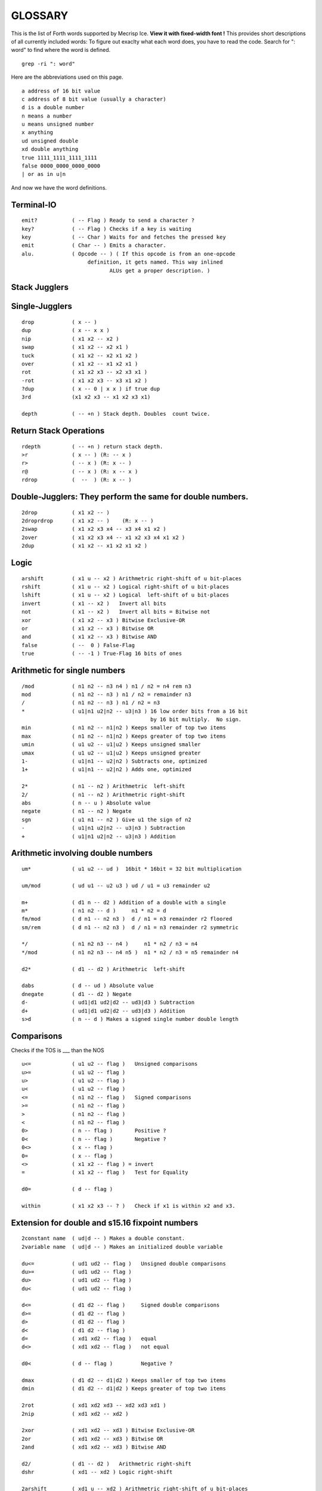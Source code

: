 
GLOSSARY
========

This is the list of Forth words supported by Mecrisp Ice.
**View it with fixed-width font !**
This provides short descriptions of all currently included words:
To figure out exaclty what each word does, you have to read the code.
Search for ": word" to find where the word is defined. 

::

  grep -ri ": word"

Here are the abbreviations used on this page. 

::

   a address of 16 bit value
   c address of 8 bit value (usually a character)
   d is a double number
   n means a number
   u means unsigned number
   x anything
   ud unsigned double
   xd double anything
   true 1111_1111_1111_1111
   false 0000_0000_0000_0000
   | or as in u|n

And now we have the word definitions. 

Terminal-IO
-----------
                      
::
                             
        emit?           ( -- Flag ) Ready to send a character ?
        key?            ( -- Flag ) Checks if a key is waiting
        key             ( -- Char ) Waits for and fetches the pressed key
        emit            ( Char -- ) Emits a character.
        alu.            ( Opcode -- ) ( If this opcode is from an one-opcode
 	                     definition, it gets named. This way inlined
		    	            ALUs get a proper description. )
			  
 
Stack Jugglers
--------------
                             
Single-Jugglers
---------------                             

::     

        drop            ( x -- )
        dup             ( x -- x x )
        nip             ( x1 x2 -- x2 )
        swap            ( x1 x2 -- x2 x1 ) 
        tuck            ( x1 x2 -- x2 x1 x2 )
        over            ( x1 x2 -- x1 x2 x1 )
        rot             ( x1 x2 x3 -- x2 x3 x1 )
        -rot            ( x1 x2 x3 -- x3 x1 x2 )
        ?dup            ( x -- 0 | x x ) if true dup
        3rd             (x1 x2 x3 -- x1 x2 x3 x1)

        depth           ( -- +n ) Stack depth. Doubles  count twice.

Return Stack Operations
-----------------------

::

        rdepth          ( -- +n ) return stack depth. 
        >r              ( x -- ) (R: -- x )
        r>              ( -- x ) (R: x -- )
        r@              ( -- x ) (R: x -- x )
        rdrop           (  --  ) (R: x -- )
	
Double-Jugglers:        They perform the same for double numbers.
-----------------------------------------------------------------
                             
::     
                             
        2drop           ( x1 x2 -- )
        2droprdrop      ( x1 x2 -- )	(R: x -- )
        2swap           ( x1 x2 x3 x4 -- x3 x4 x1 x2 )
        2over           ( x1 x2 x3 x4 -- x1 x2 x3 x4 x1 x2 )
        2dup            ( x1 x2 -- x1 x2 x1 x2 )

 
                             
Logic
-----

::     

        arshift         ( x1 u -- x2 ) Arithmetric right-shift of u bit-places
        rshift          ( x1 u -- x2 ) Logical right-shift of u bit-places
        lshift          ( x1 u -- x2 ) Logical  left-shift of u bit-places
        invert          ( x1 -- x2 )   Invert all bits
        not             ( x1 -- x2 )   Invert all bits = Bitwise not
        xor             ( x1 x2 -- x3 ) Bitwise Exclusive-OR
        or              ( x1 x2 -- x3 ) Bitwise OR
        and             ( x1 x2 -- x3 ) Bitwise AND
        false           ( --  0 ) False-Flag
        true            ( -- -1 ) True-Flag 16 bits of ones


Arithmetic for single numbers
-----------------------------

::        

        /mod            ( n1 n2 -- n3 n4 ) n1 / n2 = n4 rem n3
        mod             ( n1 n2 -- n3 ) n1 / n2 = remainder n3
        /               ( n1 n2 -- n3 ) n1 / n2 = n3
        *               ( u1|n1 u2|n2 -- u3|n3 ) 16 low order bits from a 16 bit
	                                         by 16 bit multiply.  No sign.
        min             ( n1 n2 -- n1|n2 ) Keeps smaller of top two items
        max             ( n1 n2 -- n1|n2 ) Keeps greater of top two items
        umin            ( u1 u2 -- u1|u2 ) Keeps unsigned smaller
        umax            ( u1 u2 -- u1|u2 ) Keeps unsigned greater
        1-              ( u1|n1 -- u2|n2 ) Subtracts one, optimized
        1+              ( u1|n1 -- u2|n2 ) Adds one, optimized

        2*              ( n1 -- n2 ) Arithmetric  left-shift
        2/              ( n1 -- n2 ) Arithmetric right-shift
        abs             ( n -- u ) Absolute value
        negate          ( n1 -- n2 ) Negate
        sgn             ( u1 n1 -- n2 ) Give u1 the sign of n2
        -               ( u1|n1 u2|n2 -- u3|n3 ) Subtraction
        +               ( u1|n1 u2|n2 -- u3|n3 ) Addition


Arithmetic involving double numbers
-----------------------------------

::

        um*             ( u1 u2 -- ud )  16bit * 16bit = 32 bit multiplication

        um/mod          ( ud u1 -- u2 u3 ) ud / u1 = u3 remainder u2

        m+              ( d1 n -- d2 ) Addition of a double with a single
        m*              ( n1 n2 -- d )     n1 * n2 = d
        fm/mod          ( d n1 -- n2 n3 )  d / n1 = n3 remainder r2 floored
        sm/rem          ( d n1 -- n2 n3 )  d / n1 = n3 remainder r2 symmetric

        */              ( n1 n2 n3 -- n4 )     n1 * n2 / n3 = n4
        */mod           ( n1 n2 n3 -- n4 n5 )  n1 * n2 / n3 = n5 remainder n4

        d2*             ( d1 -- d2 ) Arithmetric  left-shift

        dabs            ( d -- ud ) Absolute value
        dnegate         ( d1 -- d2 ) Negate
        d-              ( ud1|d1 ud2|d2 -- ud3|d3 ) Subtraction
        d+              ( ud1|d1 ud2|d2 -- ud3|d3 ) Addition
        s>d             ( n -- d ) Makes a signed single number double length


Comparisons  
-----------

Checks if the TOS is ___ than the NOS

::
                             
        u<=             ( u1 u2 -- flag )   Unsigned comparisons
        u>=             ( u1 u2 -- flag )
        u>              ( u1 u2 -- flag )
        u<              ( u1 u2 -- flag )
        <=              ( n1 n2 -- flag )   Signed comparisons
        >=              ( n1 n2 -- flag )
        >               ( n1 n2 -- flag ) 
        <               ( n1 n2 -- flag )
        0>              ( n -- flag )       Positive ?
        0<              ( n -- flag )       Negative ?
        0<>             ( x -- flag )
        0=              ( x -- flag )
        <>              ( x1 x2 -- flag ) = invert
        =               ( x1 x2 -- flag )   Test for Equality

        d0=             ( d -- flag )

        within          ( x1 x2 x3 -- ? )   Check if x1 is within x2 and x3.


Extension for double and s15.16 fixpoint numbers
------------------------------------------------

::     

        2constant name  ( ud|d -- ) Makes a double constant.
        2variable name  ( ud|d -- ) Makes an initialized double variable

        du<=            ( ud1 ud2 -- flag )   Unsigned double comparisons
        du>=            ( ud1 ud2 -- flag )
        du>             ( ud1 ud2 -- flag )
        du<             ( ud1 ud2 -- flag )

        d<=             ( d1 d2 -- flag )     Signed double comparisons
        d>=             ( d1 d2 -- flag )
        d>              ( d1 d2 -- flag )
        d<              ( d1 d2 -- flag )
        d=              ( xd1 xd2 -- flag )   equal
        d<>             ( xd1 xd2 -- flag )   not equal
	
        d0<             ( d -- flag )         Negative ?

        dmax            ( d1 d2 -- d1|d2 ) Keeps smaller of top two items
        dmin            ( d1 d2 -- d1|d2 ) Keeps greater of top two items

        2rot            ( xd1 xd2 xd3 -- xd2 xd3 xd1 )
        2nip            ( xd1 xd2 -- xd2 )

        2xor            ( xd1 xd2 -- xd3 ) Bitwise Exclusive-OR
        2or             ( xd1 xd2 -- xd3 ) Bitwise OR
        2and            ( xd1 xd2 -- xd3 ) Bitwise AND

        d2/             ( d1 -- d2 )   Arithmetric right-shift
        dshr            ( xd1 -- xd2 ) Logic right-shift

        2arshift        ( xd1 u -- xd2 ) Arithmetric right-shift of u bit-places
        2rshift         ( xd1 u -- xd2 ) Logical right-shift of u bit-places
        2lshift         ( xd1 u -- xd2 ) Logical  left-shift of u bit-places

        ud/mod          ( ud1 ud2 -- ud3 ud4 ) 32/32 = 32 rem 32 Division
                                               ud1 / ud2 = ud4 remainder ud3

Fixpoint numbers are stored ( n-comma n-whole ) and can be handled
like signed double numbers.

::      

        s>f             ( n -- df ) Single integer to s15.16 fixpoint

        f/              ( df1 df2 -- df3 ) Division of two fixpoint numbers
        f*              ( df1 df2 -- df3 ) Multiplication

        hold<           ( char -- )
                        Adds character to pictured number output buffer
                        from behind.
        f#              ( n-comma1 -- n-comma2 )
                        Adds one comma-digit to number output
        f.              ( df -- )
                        Prints a fixpoint number with 16 fractional digits
        f.n             ( df n -- )
                        Prints a fixpoint number with n fractional digits

For internal usage:

::      

        (ud/mod)        ( -- ) Common part of ud/mod and f/
        divisor         ( -- a-addr ) Double variable
        shift           ( -- a-addr ) Double variable
        dividend        ( -- a-addr ) Double variable


Tools for number input and output 
---------------------------------

::      

        number          ( c-addr len -- 0 )
                                     -- n 1 )
                                     -- n-low n-high 2 )
                        Tries to convert a string to a number.
        d. ( d -- )
        Display d in free field format.


Number base
----------- 

::

        binary          ( -- ) Sets base to 2
        decimal         ( -- ) Sets base to 10
        hex             ( -- ) Sets base to 16
        base            ( -- a-addr ) Base variable address

Memory access
-------------- 
**WARNING**: Mecrisp Ice is based on a 16 bit memory model.  The rest of the world is 
based on an 8 bit or byte memory model.   Mecrisp Ice emulates byte based addressing, the lowest bit of an address is usually dropped.  So don't even think of accessing odd addresses.  The forth words which operate on characters do bit shifting to access individual charcters.  You can read the code for reading characters c@, and the more complex code for writing characters c! to see how this works.  Basically they first look at the byte address on the top of stack, and then based on whether it is odd or even, do different things when accessing the 16 bit word.  

::

        cmove           ( c-addr1 c-addr2 u -- ) Moves backward
        cmove>          ( c-addr1 c-addr2 u -- ) Moves forward
        move            ( c-addr1 c-addr2 u -- ) Moves u Bytes in Memory
        fill            ( c-addr u c ) Fill u Bytes of Memory with value c

        constant  name  ( u|n -- )  Makes a single constant.
        variable  name  ( u|n -- )  Makes an initialized single variable

        2@              ( a-addr -- ud|d ) Fetches double number from memory
        2!              ( ud|d a-addr -- ) Stores double number in memory

        @               ( a-addr -- u|n ) Fetches single number from memory
        !               ( u|n a-addr -- ) Stores single number in memory
        +!              ( u|n a-addr -- ) Add to memory location

        c@              ( c-addr -- char ) Fetches byte from memory
        c!              ( char c-addr ) Stores byte in memory

IO memory area
--------------

::

        io@             ( c-addr -- x ) Fetches from IO register
        io!             ( x c-addr -- ) Stores  into IO register

        xor!            ( mask c-addr -- ) Toggle bits
        bic!            ( mask c-addr -- ) Clear BIts
        bis!            ( mask c-addr -- ) Set BIts


Strings and beautiful output
----------------------------

String routines
---------------

::

        type            ( c-addr length -- )
                        Prints a string.

        rtype           ( c-addr length u -- )
                        Prints a string in a field u characters wide.

        s" Hello"       Compiles a string and
                        ( -- c-addr length )
                        gives back its address and length when executed.

        ." Hello"       Compiles a string and
                        ( -- )
                        prints it when executed.

        ( Comment )     Ignore Comment
        \ Comment       Comment to end of line

        cr              ( -- ) Emits line feed
        bl              ( -- 32 ) ASCII code for Space
        space           ( -- ) Emits space
        spaces          ( n -- ) Emits n spaces if n is positive

        accept          ( c-addr maxlength -- length ) Read input into a string.

Counted string routines:

::

        count           ( cstr-addr -- c-addr length )
                        Convert counted string into addr-length string

Pictured numerical output
--------------------------

Read about `pictured numerical output <https://gforth.org/manual/Formatted-numeric-output.html>`_


::
	
        [char] *        Compiles code of following char
                        ( -- char ) when executed

        char *          ( -- char ) gives code of following char
        hold            ( char -- ) Adds character to pictured number
                                    output buffer from the front.

        sign            ( n -- ) Add a minus sign to pictured number
                                 output buffer, if n is negative

        #S              ( ud1|d1 -- 0 0 ) Add all remaining digits
                        from the double length number to output buffer
        #               ( ud1|d1 -- ud2|d2 ) Add one digit from the
                        double length number to output buffer
        #>              ( ud|d -- c-addr len )
                        Drops double-length number and finishes
                        pictured numeric output ready for type
        <#              ( -- ) Prepare pictured number output buffer
        u.              ( u -- ) Print unsigned single number
        .               ( n -- ) Print single number
        ud.             ( ud -- ) Print unsigned double number
        d.              ( d -- ) Print double number

        u.r             ( u width -- ) Print      unsigned right aligned
         .r             ( n width -- ) Print        signed right aligned
        d.r             ( d width -- ) Print double signed right aligned

        buf0            ( -- a-addr ) Start of number output buffer
        buf             ( -- a-addr ) End   of number output buffer
        hld             ( -- a-addr ) Variable with current position

Deep insights
-------------

::

        words           ( -- ) Prints list of defined words.
        .x2             ( c -- ) Prints  8 bit unsigned in hex base
        .x              ( u -- ) Prints 16 bit unsigned in hex base
                                 This is independent of number subsystem.

User input and its interpretation
________________________________

::

        tib             ( -- c-addr ) Input buffer
        pad             ( -- c-addr ) Location to hold temporary data

        refill          ( -- ? ) Refill input buffer, return true if successful
        source!         ( c-addr len -- ) Change source
        source          ( -- c-addr len ) Current source
        >in             ( -- addr ) Variable with current offset into source

        /string         ( c-addr1 u1 n -- c-addr2 u2 ) Cut n leading characters
	                                  (u1 is the original number of
					  characters, u2 the new number)
        parse-name      ( -- c-addr len ) Get next token from input buffer
        parse           ( char -- c-addr len )
                        Cuts anything delimited by char out of input buffer

        evaluate        ( any addr len -- any ) Interpret given string
        quit            ( many -- ) (R: many -- ) Resets Stacks
        abort           ( many -- ) (R: many -- ) Print ? and quit


Dictionary expansion
-------------------- 

::

        align           ( -- ) Aligns dictionary pointer
        aligned         ( c-addr -- a-addr ) Advances to next aligned address
        cell+           ( x -- x+2 ) Add size of one cell
        cells           ( n -- 2*n ) Calculate size of n cells

        allot           ( n -- ) Tries to advance Dictionary Pointer by n bytes
        here            ( -- a-addr|c-addr )
                        Gives current position in Dictionary

        ,               ( u|n -- ) Appends a single 16 bit number to dictionary
        c,              ( char -- ) Appends an 8 bit byte to the dictionary

        unused          ( -- u ) How many free space is still available ? Assumes  
                        hex 4000 address space. 

        cornerstone name    Create a permanent dictionary wayback point
        new                 Core wayback point.


Dictionary expansion  (more internal)
-------------------------------------

::

        s,              ( c-addr len -- ) Inserts a string with a maximum
                                          of 255 characters without runtime
        sliteral        ( c-addr len -- ) Insert a string with runtime

        literal         ( u|n -- ) Compiles a literal

        compile,        ( a-addr -- ) Compiles a call to a subroutine

        forth           ( -- a-addr ) Variable with entry point for dictionary

        ahead           ( -- a-addr ) Prepare a forward jump


Flags and inventory
-------------------

::

        immediate       ( -- ) Makes current definition immediate.
        foldable        ( n -- ) Current word becomes foldable with n constants

        sfind           ( c-addr len -- c-addr len 0 | a-addr flags )
                               Searches for a string in Dictionary.


Compiler essentials
-------------------

::

        execute         ( a-addr -- ) Calls subroutine
        recurse         ( -- ) Lets the current definition call itself
        ' name          ( -- a-addr ) Tries to find name in dictionary
                                      gives back executable address
        ['] name        ( -- a-addr)  Tick that compiles the executable address
                                      of found word as literal
        postpone name   ( -- ) Helps compiling immediate words.
        does>           ( -- ) executes: ( -- a-addr )
                               Gives address to where you have stored data.
        create name     ( -- ) Create a definition with default action
        >body           ( a-addr -- a-addr ) Address of data field after create
        state           ( -- a-addr ) Address of state variable
        ]               ( -- ) Switch to compile state
        [               ( -- ) Switch to execute state
        ;               ( -- ) Ends a new word definition
        : name          ( -- ) Starts a new word definition
        :noname         ( -- a-addr ) Starts a new word definition for a machine
	                              instruciton defined in hardware. 


Control structures
------------------ 

Decisions:

                         
::

    flag if ... then
    flag if ... else ... then

        then            ( -- )           This is the common
        else            ( -- )           flag if ... [else ...] then
        if              ( flag -- )      structure.

    Case:

    n case
       m1   of ... endof
       m2   .. ... .....
       all others
    endcase

        case            ( n -- n )       Begins case structure
        of              ( m -- )         Compares m with n, choose this if n=m
        endof           ( -- )           End of one possibility
        endcase         ( n -- )         Ends case structure, discards n

Indefinite Loops
----------------                         

::           

    begin ... again
    begin ... flag until
    begin ... flag while ... repeat

    repeat          ( -- ) Finish of a middle-flag-checking loop.

    while           ( flag -- ) Check a flag in the middle of a loop

    until           ( flag -- ) begin ... flag until
                                    loops until flag is true
    again           ( -- )  begin ... again
                                is an endless loop
    begin           ( -- )


Definite Loops
--------------                     

::                     
                     
    limit index   do ... [one or more leave(s)] ... loop
             ?do ... [one or more leave(s)] ... loop
              do ... [one or more leave(s)] ... n +loop
             ?do ... [one or more leave(s)] ... n +loop


        j               ( -- u|n ) Gives second loop index
        i               ( -- u|n ) Gives innermost loop index


        unloop          (R: old-limit old-index -- )
                        Drops innermost loop structure,
                        pops back old loop structures to loop registers

        exit            ( -- ) Returns from current definition.

        leave           ( -- ) (R: old-limit old-index -- )
                        Leaves current innermost loop promptly

        +loop           ( u|n -- )
                        (R: unchanged | old-limit old-index -- )
                        Adds number to current loop index register
                        and checks whether to continue or not

        loop            ( -- )
                        (R: unchanged | old-limit old-index -- )
                        Increments current loop index register by one
                        and checks whether to continue or not.

        ?do             ( Limit Index -- )
                        (R: unchanged | -- old-limit old-index )
                        Begins a loop if limit and index are not equal

        do              ( Limit Index -- )
                        (R: -- old-limit old-index )
                        Begins a loop

        bounds          ( addr len -- limit index )
                        Calculate values to loop over a string

 
SPI and low-level flash memory access
------------------------------------- 

::      

        spix            ( c1 -- c2 ) Exchange one byte on SPI
        >spi            ( c -- ) Send one byte to SPI
        spi>            ( -- c ) Receive one byte from SPI
        idle            ( -- ) Set SPI flash to idle state
        spiwe           ( -- ) Write enable on SPI flash
        waitspi         ( -- ) Wait for write or erase to finish


Memory images
-------------

Sectors from 1 to 63. Sector 1 is automatically loaded after Reset.

::       

        load            ( sector# -- ) Loads an image
        save            ( sector# -- ) Saves an image
        erase           ( sector# -- ) Erase an image

        init            ( -- a-addr ) Variable containing either zero
                                      or the address of a turnkey definition
                                      which is executed automatically

 
Misc hardware
-------------

::       
        delay: (u -- ) Wait so many clock ticks.
        now ( -- ) set the timer to 0.
        ticks           ( -- u ) Read current ticks.  
        ms              ( u -- ) Wait u milliseconds.  Check the clock frequency. 
        nextirq         ( u -- ) Trigger next interrupt u cycles
                                 after the last one

        randombit       ( -- 0 | 1 ) Gives a random bit
        random          ( -- x ) Gives a random number

        eint?           ( -- ? ) Are interrupts enabled ?
        eint            ( -- ) Enable ticks counter overflow interrupt
        dint            ( -- ) Disable interrupt

 
Insight tools that are gone after NEW in targets with 8 kb only
--------------------------------------------------------------- 

::       

        .s              ( many -- many ) Prints stack contents

        dump            ( addr len -- ) Dump memory contents

        insight         ( -- ) Complete printout of dictionary structure

        name.           ( a-addr -- ) If this is the code-start of a definition,
                                      try to print its name.
        memstamp        ( a-addr -- ) Show memory location nicely
        disasm-$        ( -- a-addr ) Variable for current disasm position
        disasm-cont     ( -- a-addr ) Variable: Continue up to this position
        disasm-step     ( -- ) Disassemble one more instruction

        seec            ( -- ) Continue to see at disasm-$
        see name        ( -- ) See the definition

Additional Words
----------------

Here are words that are in the gateware, but not previously listed in this glossary.   I mention them here, 
but I am not sure what they do, nor where they belong.  If you read their code, and 
are confident of what they do, please post an issue, so that I can update this glossary.  Or better yet, issue a pull request. 

::

    buffer: ( u "<name>" -- ; -- addr )

    digit
    digit?
    link@
    nop  ( -- )  No operation.  Does nothing. 
    pause
    welcome  ( -- ) display a welcome message
    
